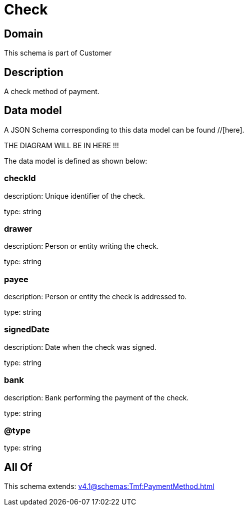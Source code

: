 = Check

[#domain]
== Domain

This schema is part of Customer

[#description]
== Description
A check method of payment.


[#data_model]
== Data model

A JSON Schema corresponding to this data model can be found //[here].

THE DIAGRAM WILL BE IN HERE !!!


The data model is defined as shown below:


=== checkId
description: Unique identifier of the check.

type: string


=== drawer
description: Person or entity writing the check.

type: string


=== payee
description: Person or entity the check is addressed to.

type: string


=== signedDate
description: Date when the check was signed.

type: string


=== bank
description: Bank performing the payment of the check.

type: string


=== @type
type: string


[#all_of]
== All Of

This schema extends: xref:v4.1@schemas:Tmf:PaymentMethod.adoc[]
